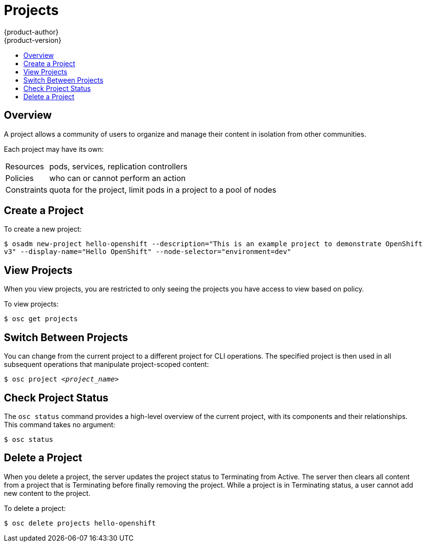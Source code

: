 = Projects
{product-author}
{product-version}
:data-uri:
:icons:
:experimental:
:toc: macro
:toc-title:

toc::[]

== Overview

A project allows a community of users to organize and manage their content in
isolation from other communities.

Each project may have its own:

[horizontal]
Resources:: pods, services, replication controllers
Policies:: who can or cannot perform an action
Constraints:: quota for the project, limit pods in a project to a pool of nodes

== Create a Project

To create a new project:

****
`$ osadm new-project hello-openshift --description="This is an example project to demonstrate OpenShift v3" --display-name="Hello OpenShift" --node-selector="environment=dev"`
****

== View Projects

When you view projects, you are restricted to only seeing the projects you have
access to view based on policy.

To view projects:

****
`$ osc get projects`
****

== Switch Between Projects

You can change from the current project to a different project for CLI
operations. The specified project is then used in all subsequent operations that
manipulate project-scoped content:

****
`$ osc project _<project_name>_`
****

== Check Project Status

The `osc status` command provides a high-level overview of the current project,
with its components and their relationships. This command takes no argument:

****
`$ osc status`
****

== Delete a Project

When you delete a project, the server updates the project status to Terminating
from Active.  The server then clears all content from a project that is
Terminating before finally removing the project.  While a project is in
Terminating status, a user cannot add new content to the project.

To delete a project:

****
`$ osc delete projects hello-openshift`
****
